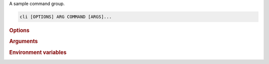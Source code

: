 A sample command group.

.. program:: cli
.. code-block:: shell

    cli [OPTIONS] ARG COMMAND [ARGS]...

.. rubric:: Options

.. option:: --param <param>

    A sample option

.. rubric:: Arguments

.. option:: ARG

    Required argument.

.. rubric:: Environment variables

.. _cli-param-PARAM:

.. envvar:: PARAM
   :noindex:

    Provides a default for :option:`--param`

.. _cli-arg-ARG:

.. envvar:: ARG
   :noindex:

    Provides a default for :option:`ARG`
